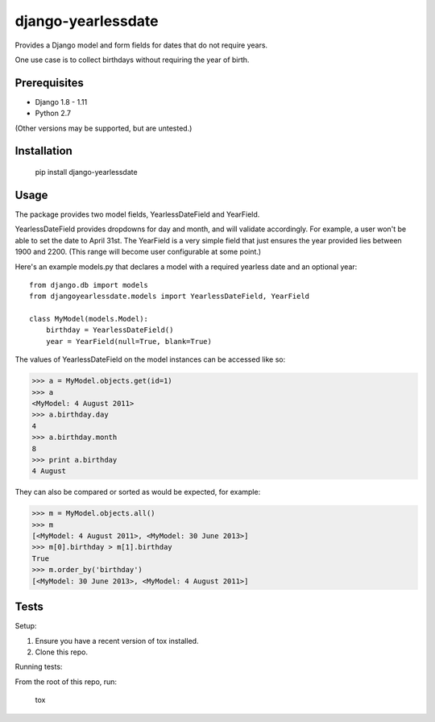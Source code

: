 django-yearlessdate
===================

Provides a Django model and form fields for dates that do not require years.

One use case is to collect birthdays without requiring the year of birth.

|build-status| |coverage| |wheel|

Prerequisites
--------------------

- Django 1.8 - 1.11
- Python 2.7

(Other versions may be supported, but are untested.)

Installation
--------------------

    pip install django-yearlessdate

Usage
--------------------

The package provides two model fields, YearlessDateField and YearField.

YearlessDateField provides dropdowns for day and month, and will validate
accordingly.  For example, a user won't be able to set the date to April 31st.
The YearField is a very simple field that just ensures the year provided lies between
1900 and 2200.  (This range will become user configurable at some point.) 

Here's an example models.py that declares a model with a required yearless date
and an optional year::  

    from django.db import models
    from djangoyearlessdate.models import YearlessDateField, YearField
  
    class MyModel(models.Model):
        birthday = YearlessDateField()
        year = YearField(null=True, blank=True)

The values of YearlessDateField on the model instances can be accessed like so:

>>> a = MyModel.objects.get(id=1)
>>> a
<MyModel: 4 August 2011>
>>> a.birthday.day
4
>>> a.birthday.month
8
>>> print a.birthday
4 August

They can also be compared or sorted as would be expected, for example:

>>> m = MyModel.objects.all() 
>>> m
[<MyModel: 4 August 2011>, <MyModel: 30 June 2013>]
>>> m[0].birthday > m[1].birthday
True
>>> m.order_by('birthday')
[<MyModel: 30 June 2013>, <MyModel: 4 August 2011>]

Tests
---------------------------

Setup:

1. Ensure you have a recent version of tox installed.
2. Clone this repo.

Running tests:

From the root of this repo, run:

    tox

.. |build-status| image:: https://img.shields.io/circleci/project/github/seddonym/django-yearlessdate.svg
    :alt: Build status
    :target: https://circleci.com/gh/seddonym/django-yearlessdate

.. |coverage| image:: https://codecov.io/github/seddonym/django-yearlessdate/coverage.svg
    :target: https://codecov.io/github/seddonym/django-yearlessdate/

.. |wheel| image:: https://img.shields.io/pypi/wheel/django-yearlessdate.svg
    :alt: django-yearlessdate can be installed via wheel
    :target: http://pypi.python.org/pypi/django-yearlessdate/

